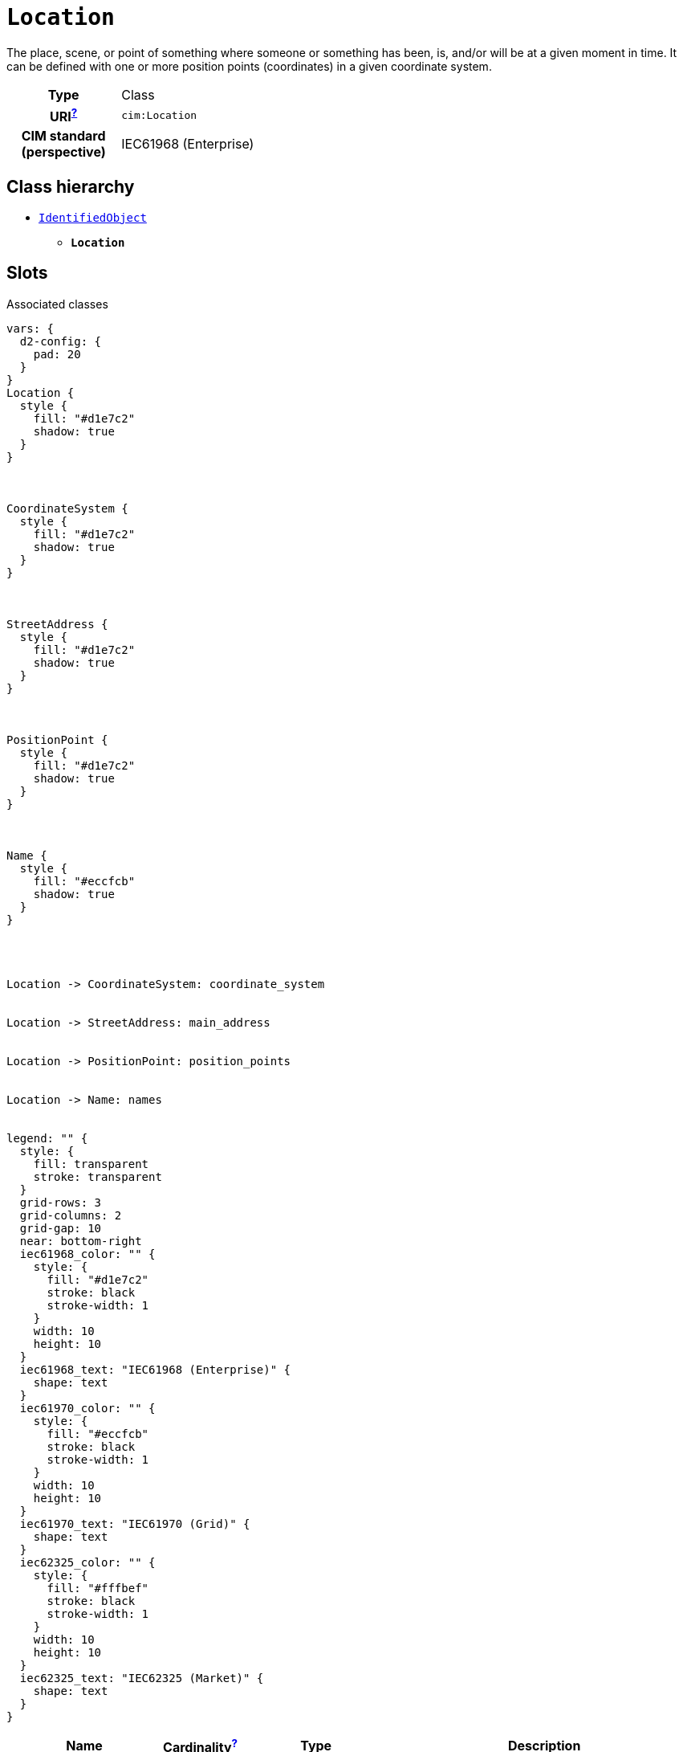 = `Location`
:toclevels: 4


+++The place, scene, or point of something where someone or something has been, is, and/or will be at a given moment in time. It can be defined with one or more position points (coordinates) in a given coordinate system.+++


[cols="h,3",width=65%]
|===
| Type
| Class

| URI^xref:ROOT::uri_explanation.adoc[?]^
| `cim:Location`


| CIM standard (perspective)
| IEC61968 (Enterprise)



|===

== Class hierarchy
* xref::class/IdentifiedObject.adoc[`IdentifiedObject`]
** *`Location`*


== Slots



.Associated classes
[d2,svg,theme=4]
----
vars: {
  d2-config: {
    pad: 20
  }
}
Location {
  style {
    fill: "#d1e7c2"
    shadow: true
  }
}



CoordinateSystem {
  style {
    fill: "#d1e7c2"
    shadow: true
  }
}



StreetAddress {
  style {
    fill: "#d1e7c2"
    shadow: true
  }
}



PositionPoint {
  style {
    fill: "#d1e7c2"
    shadow: true
  }
}



Name {
  style {
    fill: "#eccfcb"
    shadow: true
  }
}




Location -> CoordinateSystem: coordinate_system


Location -> StreetAddress: main_address


Location -> PositionPoint: position_points


Location -> Name: names


legend: "" {
  style: {
    fill: transparent
    stroke: transparent
  }
  grid-rows: 3
  grid-columns: 2
  grid-gap: 10
  near: bottom-right
  iec61968_color: "" {
    style: {
      fill: "#d1e7c2"
      stroke: black
      stroke-width: 1
    }
    width: 10
    height: 10
  }
  iec61968_text: "IEC61968 (Enterprise)" {
    shape: text
  }
  iec61970_color: "" {
    style: {
      fill: "#eccfcb"
      stroke: black
      stroke-width: 1
    }
    width: 10
    height: 10
  }
  iec61970_text: "IEC61970 (Grid)" {
    shape: text
  }
  iec62325_color: "" {
    style: {
      fill: "#fffbef"
      stroke: black
      stroke-width: 1
    }
    width: 10
    height: 10
  }
  iec62325_text: "IEC62325 (Market)" {
    shape: text
  }
}
----


[cols="3,1,3,6",width=100%]
|===
| Name | Cardinalityxref:ROOT::cardinalities_explained.adoc[^?^,title="Explains stuff"] | Type | Description

| <<coordinate_system,`coordinate_system`>>
| 1
| xref::class/CoordinateSystem.adoc[`CoordinateSystem`]
| +++Coordinate system used to describe position points of this location.+++

| <<main_address,`main_address`>>
| 0..1
| xref::class/StreetAddress.adoc[`StreetAddress`]
| +++Main address of the location.+++

| <<position_points,`position_points`>>
| 0..*
| xref::class/PositionPoint.adoc[`PositionPoint`]
| +++Sequence of position points describing this location, expressed in coordinate system 'Location.CoordinateSystem'.+++

| <<description,`description`>>
| 0..1
| https://w3id.org/linkml/String[`string`]
| +++The description is a free human readable text describing or naming the object. It may be non unique and may not correlate to a naming hierarchy.+++

| <<m_rid,`m_rid`>>
| 0..1
| https://w3id.org/linkml/String[`string`]
| +++Master resource identifier issued by a model authority. The mRID is unique within an exchange context. Global uniqueness is easily achieved by using a UUID, as specified in RFC 4122, for the mRID. The use of UUID is strongly recommended.
For CIMXML data files in RDF syntax conforming to IEC 61970-552, the mRID is mapped to rdf:ID or rdf:about attributes that identify CIM object elements.+++

| <<short_name,`short_name`>>
| 0..1
| https://w3id.org/linkml/String[`string`]
| +++The attribute is used for an exchange of a human readable short name with length of the string 12 characters maximum.+++

| <<names,`names`>>
| 0..*
| xref::class/Name.adoc[`Name`]
| +++All names of this identified object.+++
|===

'''


//[discrete]
[#coordinate_system]
=== `coordinate_system`
+++Coordinate system used to describe position points of this location.+++

[cols="h,4",width=65%]
|===
| URI
| `cim:Location.CoordinateSystem`
| Cardinalityxref:ROOT::cardinalities_explained.adoc[^?^,title="Explains stuff"]
| 1
| Type
| xref::class/CoordinateSystem.adoc[`CoordinateSystem`]


|===

//[discrete]
[#description]
=== `description`
+++The description is a free human readable text describing or naming the object. It may be non unique and may not correlate to a naming hierarchy.+++

[cols="h,4",width=65%]
|===
| URI
| `cim:IdentifiedObject.description`
| Cardinalityxref:ROOT::cardinalities_explained.adoc[^?^,title="Explains stuff"]
| 0..1
| Type
| https://w3id.org/linkml/String[`string`]

| Inherited from
| xref::class/IdentifiedObject.adoc[`IdentifiedObject`]


|===

//[discrete]
[#m_rid]
=== `m_rid`
+++Master resource identifier issued by a model authority. The mRID is unique within an exchange context. Global uniqueness is easily achieved by using a UUID, as specified in RFC 4122, for the mRID. The use of UUID is strongly recommended.
For CIMXML data files in RDF syntax conforming to IEC 61970-552, the mRID is mapped to rdf:ID or rdf:about attributes that identify CIM object elements.+++

[cols="h,4",width=65%]
|===
| URI
| `cim:IdentifiedObject.mRID`
| Cardinalityxref:ROOT::cardinalities_explained.adoc[^?^,title="Explains stuff"]
| 0..1
| Type
| https://w3id.org/linkml/String[`string`]

| Inherited from
| xref::class/IdentifiedObject.adoc[`IdentifiedObject`]


|===

//[discrete]
[#main_address]
=== `main_address`
+++Main address of the location.+++

[cols="h,4",width=65%]
|===
| URI
| `cim:Location.mainAddress`
| Cardinalityxref:ROOT::cardinalities_explained.adoc[^?^,title="Explains stuff"]
| 0..1
| Type
| xref::class/StreetAddress.adoc[`StreetAddress`]


|===

//[discrete]
[#names]
=== `names`
+++All names of this identified object.+++

[cols="h,4",width=65%]
|===
| URI
| `cim:IdentifiedObject.Names`
| Cardinalityxref:ROOT::cardinalities_explained.adoc[^?^,title="Explains stuff"]
| 0..*
| Type
| xref::class/Name.adoc[`Name`]

| Inherited from
| xref::class/IdentifiedObject.adoc[`IdentifiedObject`]


|===

//[discrete]
[#position_points]
=== `position_points`
+++Sequence of position points describing this location, expressed in coordinate system 'Location.CoordinateSystem'.+++

[cols="h,4",width=65%]
|===
| URI
| `cim:Location.PositionPoints`
| Cardinalityxref:ROOT::cardinalities_explained.adoc[^?^,title="Explains stuff"]
| 0..*
| Type
| xref::class/PositionPoint.adoc[`PositionPoint`]


|===

//[discrete]
[#short_name]
=== `short_name`
+++The attribute is used for an exchange of a human readable short name with length of the string 12 characters maximum.+++

[cols="h,4",width=65%]
|===
| URI
| http://iec.ch/TC57/CIM100-European#IdentifiedObject.shortName[`eu:IdentifiedObject.shortName`]
| Cardinalityxref:ROOT::cardinalities_explained.adoc[^?^,title="Explains stuff"]
| 0..1
| Type
| https://w3id.org/linkml/String[`string`]

| Inherited from
| xref::class/IdentifiedObject.adoc[`IdentifiedObject`]


|===


